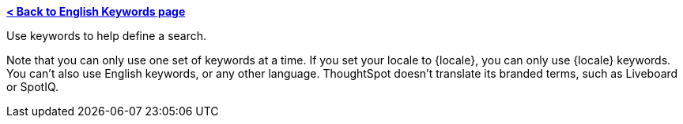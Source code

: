 *xref:keywords.adoc[< Back to English Keywords page]*

Use keywords to help define a search.

Note that you can only use one set of keywords at a time. If you set your locale to {locale}, you can only use {locale} keywords. You can't also use English keywords, or any other language. ThoughtSpot doesn't translate its branded terms, such as Liveboard or SpotIQ.